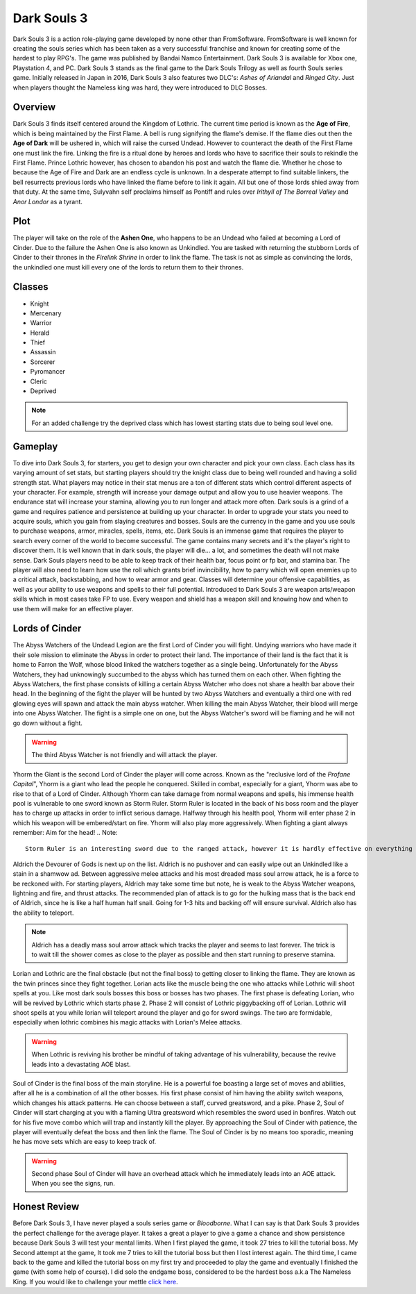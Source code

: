 Dark Souls 3
============

Dark Souls 3 is a action role-playing game developed by none other than FromSoftware. FromSoftware is well known for creating the souls series which
has been taken as a very successful franchise and known for creating some of the hardest to play RPG's. The game was published by Bandai Namco Entertainment. Dark Souls 3
is available for Xbox one, Playstation 4, and PC. Dark Souls 3 stands as the final game to the Dark Souls Trilogy as well as fourth Souls series game. Initially released in
Japan in 2016, Dark Souls 3 also features two DLC's: *Ashes of Ariandal* and *Ringed City*. Just when players thought the Nameless king was hard, they were introduced to DLC Bosses.

Overview
--------
Dark Souls 3 finds itself centered around the Kingdom of Lothric. The current time period is known as the **Age of Fire**, which is being maintained by the First Flame. A bell is rung
signifying the flame's demise. If the flame dies out then the **Age of Dark** will be ushered in, which will raise the cursed Undead. However to counteract
the death of the First Flame one must link the fire. Linking the fire is a ritual done by heroes and lords who have to sacrifice their souls to rekindle the First Flame. Prince Lothric
however, has chosen to abandon his post and watch the flame die. Whether he chose to because the Age of Fire and Dark are an endless cycle is unknown. In a desperate attempt to  find suitable linkers,
the bell resurrects previous lords who have linked the flame before to link it again. All but one of those lords shied away from that duty. At the same time, Sulyvahn self proclaims himself
as Pontiff and rules over *Irithyll of The Borreal Valley* and *Anor Londor* as a tyrant.

Plot
----
The player will take on the role of the **Ashen One**, who happens to be an Undead who failed at becoming a Lord of Cinder. Due to the failure the Ashen One is also known as Unkindled. You are tasked
with returning the stubborn Lords of Cinder to their thrones in the *Firelink Shrine* in order to link the flame. The task is not as simple as convincing the lords, the unkindled one must kill every
one of the lords to return them to their thrones.

Classes
-------
* Knight
* Mercenary
* Warrior
* Herald
* Thief
* Assassin
* Sorcerer
* Pyromancer
* Cleric
* Deprived

.. Note::
   For an added challenge try the deprived class which has lowest starting stats due to being soul level one.

Gameplay
--------
To dive into Dark Souls 3, for starters, you get to design your own character and pick your own class. Each class has its varying amount of set stats, but
starting players should try the knight class due to being well rounded and having a solid strength stat. What players may notice in their stat menus are a ton of different
stats which control different aspects of your character. For example, strength will increase your damage output and allow you to use heavier weapons. The endurance stat will
increase your stamina, allowing you to run longer and attack more often. Dark souls is a grind of a game and requires patience and persistence at building up your character. In
order to upgrade your stats you need to acquire souls, which you gain from slaying creatures and bosses. Souls are the currency in the game and you use souls
to purchase weapons, armor, miracles, spells, items, etc. Dark Souls is an immense game that requires the player to search every corner of the world to become successful. The
game contains many secrets and it's the player's right to discover them. It is well known that in dark souls, the player will die... a lot, and sometimes the death will not make
sense. Dark Souls players need to be able to keep track of their health bar, focus point or fp bar, and stamina bar. The player will also need to learn how use the roll
which grants brief invincibility, how to parry which will open enemies up to a critical attack, backstabbing, and how to wear armor and gear. Classes will determine your
offensive capabilities, as well as your ability to use weapons and spells to their full potential. Introduced to Dark Souls 3 are weapon arts/weapon skills which in most cases take FP to use.
Every weapon and shield has a weapon skill and knowing how and when to use them will make for an effective player.



Lords of Cinder
---------------
The Abyss Watchers of the Undead Legion are the first Lord of Cinder you will fight. Undying warriors who have made it their sole mission to eliminate the Abyss in order to protect their land. The importance of their land is the fact that it
is home to Farron the Wolf, whose blood linked the watchers together as a single being. Unfortunately for the Abyss Watchers, they had unknowingly succumbed to the abyss which has turned them on each other.
When fighting the Abyss Watchers, the first phase consists of killing a certain Abyss Watcher who does not share a health bar above their head. In the beginning of the fight the player
will be hunted by two Abyss Watchers and eventually a third one with red glowing eyes will spawn and attack the main abyss watcher. When killing the main Abyss Watcher, their blood will merge into one Abyss Watcher.
The fight is a simple one on one, but the Abyss Watcher's sword will be flaming and he will not go down without a fight.

.. Warning::
   The third Abyss Watcher is not friendly and will attack the player.

Yhorm the Giant is the second Lord of Cinder the player will come across. Known as the "reclusive lord of the *Profane Capital*", Yhorm is a giant who lead the people he conquered. Skilled in combat, especially
for a giant, Yhorm was abe to rise to that of a Lord of Cinder. Although Yhorm can take damage from normal weapons and spells, his immense health pool is vulnerable to one sword known as Storm Ruler.
Storm Ruler is located in the back of his boss room and the player has to charge up attacks in order to inflict serious damage. Halfway through his health pool, Yhorm will enter
phase 2 in which his weapon will be embered/start on fire. Yhorm will also play more aggressively. When fighting a giant always remember: Aim for the head!
.. Note::
   Storm Ruler is an interesting sword due to the ranged attack, however it is hardly effective on everything that isn't Yhorm.

Aldrich the Devourer of Gods is next up on the list. Aldrich is no pushover and can easily wipe out an Unkindled like a stain in a shamwow ad. Between aggressive melee attacks and his most dreaded
mass soul arrow attack, he is a force to be reckoned with. For starting players, Aldrich may take some time but note, he is weak to the Abyss Watcher weapons, lightning and fire, and thrust attacks.
The recommended plan of attack is to go for the hulking mass that is the back end of Aldrich, since he is like a half human half snail. Going for 1-3 hits  and backing off will ensure survival.
Aldrich also has the ability to teleport.

.. Note::
   Aldrich has a deadly mass soul arrow attack which tracks the player and seems to last forever. The trick is to wait till the shower comes as close to the player as possible and then start running to preserve stamina.

Lorian and Lothric are the final obstacle (but not the final boss) to getting closer to linking the flame. They are known as the twin princes since they fight together. Lorian acts like the muscle
being the one who attacks while Lothric will shoot spells at you. Like most dark souls bosses this boss or bosses has two phases. The first phase is defeating Lorian, who will be
revived by Lothric which starts phase 2. Phase 2 will consist of Lothric piggybacking off of Lorian. Lothric will shoot spells at you while lorian will teleport around the player and go for sword swings.
The two are formidable, especially when lothric combines his magic attacks with Lorian's Melee attacks.

.. Warning::
   When Lothric is reviving his brother be mindful of taking advantage of his vulnerability, because the revive leads into a devastating AOE blast.

Soul of Cinder is the final boss of the main storyline. He is a powerful foe boasting a large set of moves and abilities, after all he is a combination of all the other bosses. His first phase
consist of him having the ability switch weapons, which changes his attack patterns. He can choose between a staff, curved greatsword, and a pike. Phase 2, Soul of Cinder will start charging at you with a flaming Ultra greatsword which resembles the sword used in bonfires.
Watch out for his five move combo which will trap and instantly kill the player. By approaching the Soul of Cinder with patience, the player will eventually defeat the boss and then link the flame. The Soul of Cinder is by no means too sporadic,
meaning he has move sets which are easy to keep track of.

.. Warning::
   Second phase Soul of Cinder will have an overhead attack which he immediately leads into an AOE attack. When you see the signs, run.

Honest Review
-------------
Before Dark Souls 3, I have never played a souls series game or *Bloodborne*. What I can say is that Dark Souls 3 provides the perfect challenge for the average player. It takes a great a
player to give a game a chance and show persistence because Dark Souls 3 will test your mental limits. When I first played the game, it took 27 tries to kill the tutorial boss. My Second attempt
at the game, It took me 7 tries to kill the tutorial boss but then I lost interest again. The third time, I came back to the game and killed the tutorial boss on my first try and proceeded to play
the game and eventually I finished the game (with some help of course). I did solo the endgame boss, considered to be the hardest boss a.k.a The Nameless King. If you would like
to challenge your mettle `click here <https://www.fromsoftware.jp/ww/detail.html?csm=097>`_.